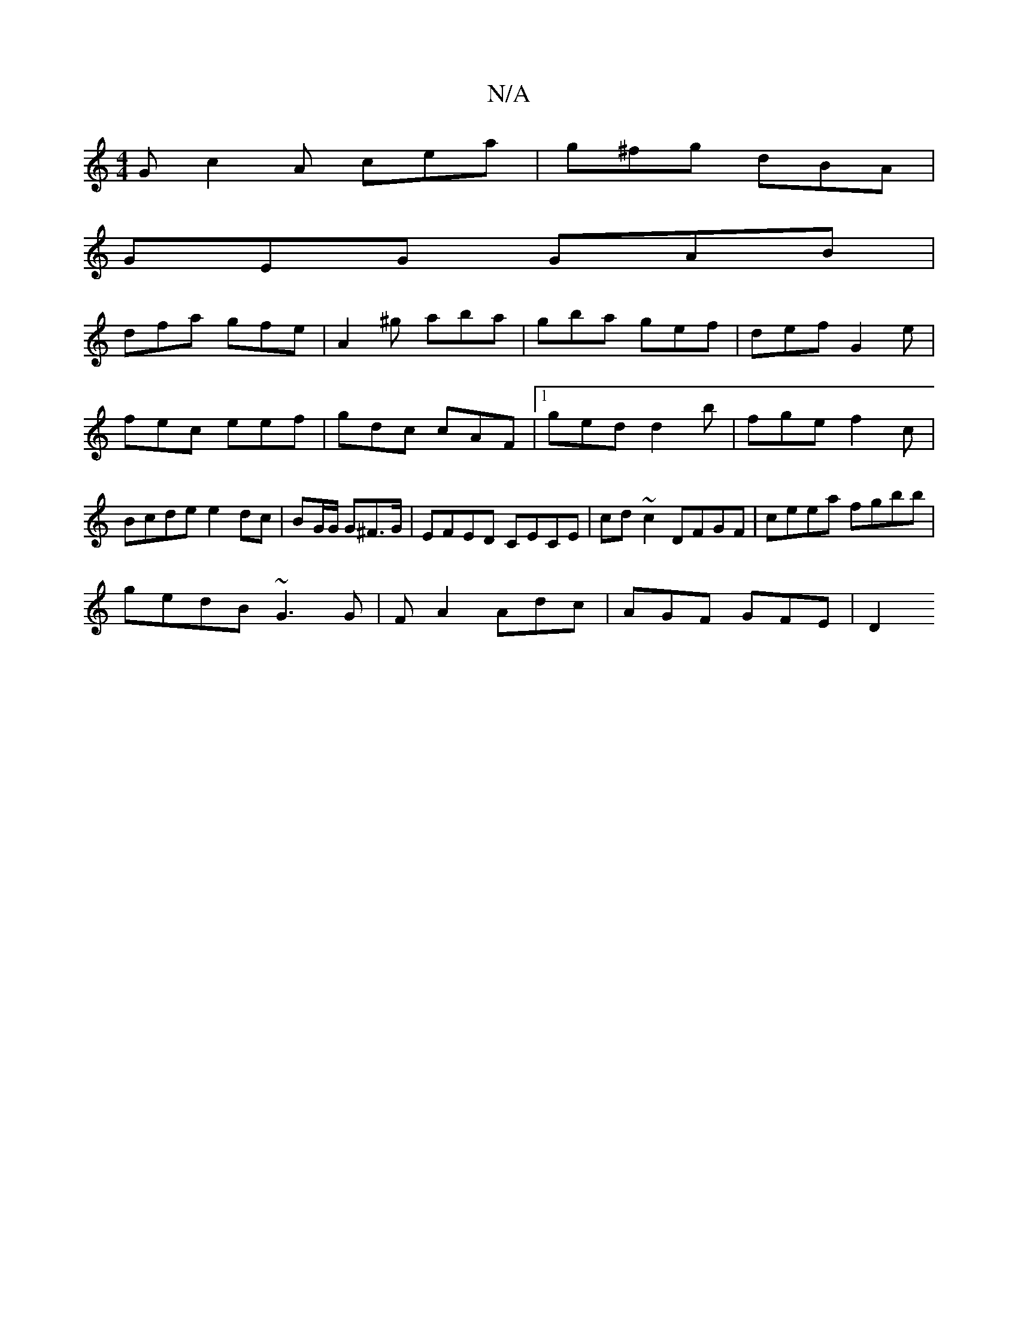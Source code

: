 X:1
T:N/A
M:4/4
R:N/A
K:Cmajor
G c2 A cea|g^fg dBA|
GEG GAB|
dfa gfe|A2^g aba|gba gef| def G2e | fec eef | gdc cAF |1 ged d2b | fge f2 c | Bcde e2dc | BG/G/ G^F>G | EFED CECE|cd~c2 DFGF|ceea fgbb|
gedB ~G3 G| FA2 Adc | AGF GFE | D2